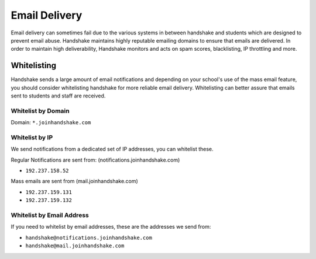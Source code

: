 .. _email_delivery:

Email Delivery
==============

Email delivery can sometimes fail due to the various systems in between handshake and students which are designed to prevent email abuse. Handshake maintains highly reputable emailing domains to ensure that emails are delivered. In order to maintain high deliverability, Handshake monitors and acts on spam scores, blacklisting, IP throttling and more.

Whitelisting
------------

Handshake sends a large amount of email notifications and depending on your school's use of the mass email feature, you should consider whitelisting handshake for more reliable email delivery. Whitelisting can better assure that emails sent to students and staff are received.

Whitelist by Domain
###################

Domain:  ``*.joinhandshake.com``

Whitelist by IP
###############

We send notifications from a dedicated set of IP addresses, you can whitelist these.

Regular Notifications are sent from: (notifications.joinhandshake.com)

* ``192.237.158.52``

Mass emails are sent from (mail.joinhandshake.com)

* ``192.237.159.131``
* ``192.237.159.132``

Whitelist by Email Address
##########################

If you need to whitelist by email addresses, these are the addresses we send from:

* ``handshake@notifications.joinhandshake.com``
* ``handshake@mail.joinhandshake.com``

